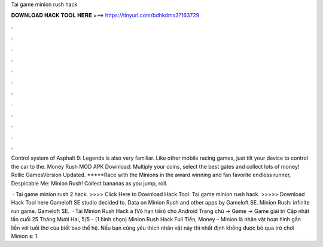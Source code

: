 Tai game minion rush hack



𝐃𝐎𝐖𝐍𝐋𝐎𝐀𝐃 𝐇𝐀𝐂𝐊 𝐓𝐎𝐎𝐋 𝐇𝐄𝐑𝐄 ===> https://tinyurl.com/bdhkdms3?163729



.



.



.



.



.



.



.



.



.



.



.



.

Control system of Asphalt 9: Legends is also very familiar. Like other mobile racing games, just tilt your device to control the car to the. Money Rush MOD APK Download: Multiply your coins, select the best gates and collect lots of money! Rollic GamesVersion Updated. *****Race with the Minions in the award winning and fan favorite endless runner, Despicable Me: Minion Rush! Collect bananas as you jump, roll.

 · Tai game minion rush 2 hack. >>>> Click Here to Download Hack Tool. Tai game minion rush hack. >>>>> Download Hack Tool here Gameloft SE studio decided to. Data on Minion Rush and other apps by Gameloft SE. Minion Rush: infinite run game. Gameloft SE.  · Tải Minion Rush Hack a (Vô hạn tiền) cho Android Trang chủ → Game → Game giải trí Cập nhật lần cuối 25 Tháng Mười Hai, 5/5 - (1 bình chọn) Minion Rush Hack Full Tiền, Money – Minion là nhân vật hoạt hình gắn liền với tuổi thơ của biết bao thế hệ. Nếu bạn cũng yêu thích nhân vật này thì nhất định không được bỏ qua trò chơi Minion s: 1.
